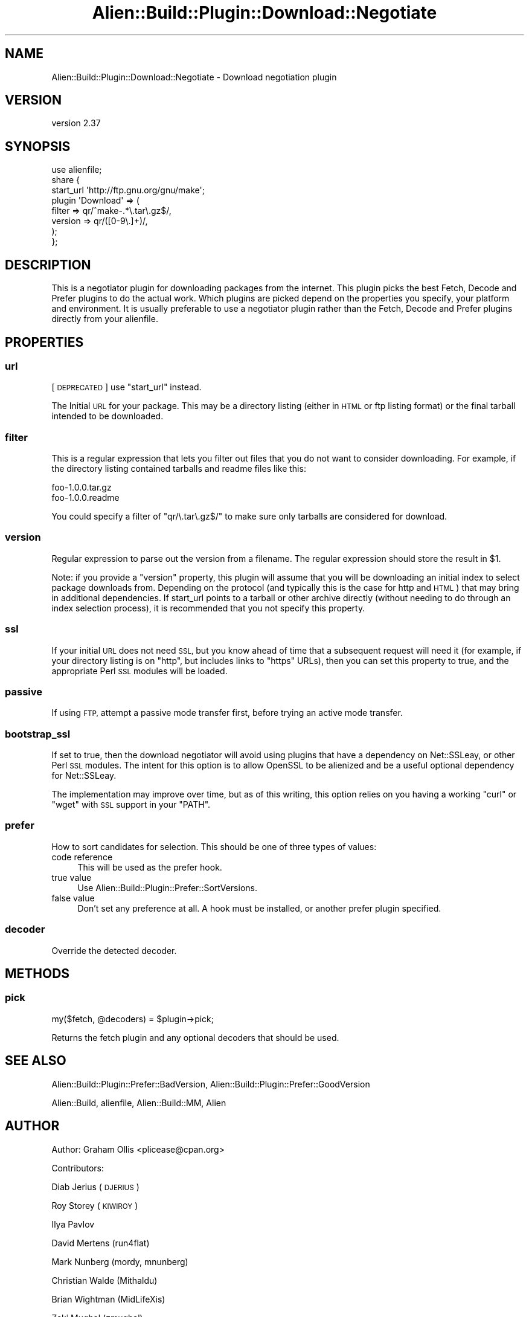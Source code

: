 .\" Automatically generated by Pod::Man 4.14 (Pod::Simple 3.41)
.\"
.\" Standard preamble:
.\" ========================================================================
.de Sp \" Vertical space (when we can't use .PP)
.if t .sp .5v
.if n .sp
..
.de Vb \" Begin verbatim text
.ft CW
.nf
.ne \\$1
..
.de Ve \" End verbatim text
.ft R
.fi
..
.\" Set up some character translations and predefined strings.  \*(-- will
.\" give an unbreakable dash, \*(PI will give pi, \*(L" will give a left
.\" double quote, and \*(R" will give a right double quote.  \*(C+ will
.\" give a nicer C++.  Capital omega is used to do unbreakable dashes and
.\" therefore won't be available.  \*(C` and \*(C' expand to `' in nroff,
.\" nothing in troff, for use with C<>.
.tr \(*W-
.ds C+ C\v'-.1v'\h'-1p'\s-2+\h'-1p'+\s0\v'.1v'\h'-1p'
.ie n \{\
.    ds -- \(*W-
.    ds PI pi
.    if (\n(.H=4u)&(1m=24u) .ds -- \(*W\h'-12u'\(*W\h'-12u'-\" diablo 10 pitch
.    if (\n(.H=4u)&(1m=20u) .ds -- \(*W\h'-12u'\(*W\h'-8u'-\"  diablo 12 pitch
.    ds L" ""
.    ds R" ""
.    ds C` ""
.    ds C' ""
'br\}
.el\{\
.    ds -- \|\(em\|
.    ds PI \(*p
.    ds L" ``
.    ds R" ''
.    ds C`
.    ds C'
'br\}
.\"
.\" Escape single quotes in literal strings from groff's Unicode transform.
.ie \n(.g .ds Aq \(aq
.el       .ds Aq '
.\"
.\" If the F register is >0, we'll generate index entries on stderr for
.\" titles (.TH), headers (.SH), subsections (.SS), items (.Ip), and index
.\" entries marked with X<> in POD.  Of course, you'll have to process the
.\" output yourself in some meaningful fashion.
.\"
.\" Avoid warning from groff about undefined register 'F'.
.de IX
..
.nr rF 0
.if \n(.g .if rF .nr rF 1
.if (\n(rF:(\n(.g==0)) \{\
.    if \nF \{\
.        de IX
.        tm Index:\\$1\t\\n%\t"\\$2"
..
.        if !\nF==2 \{\
.            nr % 0
.            nr F 2
.        \}
.    \}
.\}
.rr rF
.\" ========================================================================
.\"
.IX Title "Alien::Build::Plugin::Download::Negotiate 3"
.TH Alien::Build::Plugin::Download::Negotiate 3 "2020-11-02" "perl v5.32.0" "User Contributed Perl Documentation"
.\" For nroff, turn off justification.  Always turn off hyphenation; it makes
.\" way too many mistakes in technical documents.
.if n .ad l
.nh
.SH "NAME"
Alien::Build::Plugin::Download::Negotiate \- Download negotiation plugin
.SH "VERSION"
.IX Header "VERSION"
version 2.37
.SH "SYNOPSIS"
.IX Header "SYNOPSIS"
.Vb 8
\& use alienfile;
\& share {
\&   start_url \*(Aqhttp://ftp.gnu.org/gnu/make\*(Aq;
\&   plugin \*(AqDownload\*(Aq => (
\&     filter => qr/^make\-.*\e.tar\e.gz$/,
\&     version => qr/([0\-9\e.]+)/,
\&   );
\& };
.Ve
.SH "DESCRIPTION"
.IX Header "DESCRIPTION"
This is a negotiator plugin for downloading packages from the internet.  This
plugin picks the best Fetch, Decode and Prefer plugins to do the actual work.
Which plugins are picked depend on the properties you specify, your platform
and environment.  It is usually preferable to use a negotiator plugin rather
than the Fetch, Decode and Prefer plugins directly from your alienfile.
.SH "PROPERTIES"
.IX Header "PROPERTIES"
.SS "url"
.IX Subsection "url"
[\s-1DEPRECATED\s0] use \f(CW\*(C`start_url\*(C'\fR instead.
.PP
The Initial \s-1URL\s0 for your package.  This may be a directory listing (either in
\&\s-1HTML\s0 or ftp listing format) or the final tarball intended to be downloaded.
.SS "filter"
.IX Subsection "filter"
This is a regular expression that lets you filter out files that you do not
want to consider downloading.  For example, if the directory listing contained
tarballs and readme files like this:
.PP
.Vb 2
\& foo\-1.0.0.tar.gz
\& foo\-1.0.0.readme
.Ve
.PP
You could specify a filter of \f(CW\*(C`qr/\e.tar\e.gz$/\*(C'\fR to make sure only tarballs are
considered for download.
.SS "version"
.IX Subsection "version"
Regular expression to parse out the version from a filename.  The regular expression
should store the result in \f(CW$1\fR.
.PP
Note: if you provide a \f(CW\*(C`version\*(C'\fR property, this plugin will assume that you will
be downloading an initial index to select package downloads from.  Depending on
the protocol (and typically this is the case for http and \s-1HTML\s0) that may bring in
additional dependencies.  If start_url points to a tarball or other archive directly
(without needing to do through an index selection process), it is recommended that
you not specify this property.
.SS "ssl"
.IX Subsection "ssl"
If your initial \s-1URL\s0 does not need \s-1SSL,\s0 but you know ahead of time that a subsequent
request will need it (for example, if your directory listing is on \f(CW\*(C`http\*(C'\fR, but includes
links to \f(CW\*(C`https\*(C'\fR URLs), then you can set this property to true, and the appropriate
Perl \s-1SSL\s0 modules will be loaded.
.SS "passive"
.IX Subsection "passive"
If using \s-1FTP,\s0 attempt a passive mode transfer first, before trying an active mode transfer.
.SS "bootstrap_ssl"
.IX Subsection "bootstrap_ssl"
If set to true, then the download negotiator will avoid using plugins that have a dependency
on Net::SSLeay, or other Perl \s-1SSL\s0 modules.  The intent for this option is to allow
OpenSSL to be alienized and be a useful optional dependency for Net::SSLeay.
.PP
The implementation may improve over time, but as of this writing, this option relies on you
having a working \f(CW\*(C`curl\*(C'\fR or \f(CW\*(C`wget\*(C'\fR with \s-1SSL\s0 support in your \f(CW\*(C`PATH\*(C'\fR.
.SS "prefer"
.IX Subsection "prefer"
How to sort candidates for selection.  This should be one of three types of values:
.IP "code reference" 4
.IX Item "code reference"
This will be used as the prefer hook.
.IP "true value" 4
.IX Item "true value"
Use Alien::Build::Plugin::Prefer::SortVersions.
.IP "false value" 4
.IX Item "false value"
Don't set any preference at all.  A hook must be installed, or another prefer plugin specified.
.SS "decoder"
.IX Subsection "decoder"
Override the detected decoder.
.SH "METHODS"
.IX Header "METHODS"
.SS "pick"
.IX Subsection "pick"
.Vb 1
\& my($fetch, @decoders) = $plugin\->pick;
.Ve
.PP
Returns the fetch plugin and any optional decoders that should be used.
.SH "SEE ALSO"
.IX Header "SEE ALSO"
Alien::Build::Plugin::Prefer::BadVersion, Alien::Build::Plugin::Prefer::GoodVersion
.PP
Alien::Build, alienfile, Alien::Build::MM, Alien
.SH "AUTHOR"
.IX Header "AUTHOR"
Author: Graham Ollis <plicease@cpan.org>
.PP
Contributors:
.PP
Diab Jerius (\s-1DJERIUS\s0)
.PP
Roy Storey (\s-1KIWIROY\s0)
.PP
Ilya Pavlov
.PP
David Mertens (run4flat)
.PP
Mark Nunberg (mordy, mnunberg)
.PP
Christian Walde (Mithaldu)
.PP
Brian Wightman (MidLifeXis)
.PP
Zaki Mughal (zmughal)
.PP
mohawk (mohawk2, \s-1ETJ\s0)
.PP
Vikas N Kumar (vikasnkumar)
.PP
Flavio Poletti (polettix)
.PP
Salvador Fandiño (salva)
.PP
Gianni Ceccarelli (dakkar)
.PP
Pavel Shaydo (zwon, trinitum)
.PP
Kang-min Liu (劉康民, gugod)
.PP
Nicholas Shipp (nshp)
.PP
Juan Julián Merelo Guervós (\s-1JJ\s0)
.PP
Joel Berger (\s-1JBERGER\s0)
.PP
Petr Pisar (ppisar)
.PP
Lance Wicks (\s-1LANCEW\s0)
.PP
Ahmad Fatoum (a3f, \s-1ATHREEF\s0)
.PP
José Joaquín Atria (\s-1JJATRIA\s0)
.PP
Duke Leto (\s-1LETO\s0)
.PP
Shoichi Kaji (\s-1SKAJI\s0)
.PP
Shawn Laffan (\s-1SLAFFAN\s0)
.PP
Paul Evans (leonerd, \s-1PEVANS\s0)
.PP
Håkon Hægland (hakonhagland, \s-1HAKONH\s0)
.SH "COPYRIGHT AND LICENSE"
.IX Header "COPYRIGHT AND LICENSE"
This software is copyright (c) 2011\-2020 by Graham Ollis.
.PP
This is free software; you can redistribute it and/or modify it under
the same terms as the Perl 5 programming language system itself.
